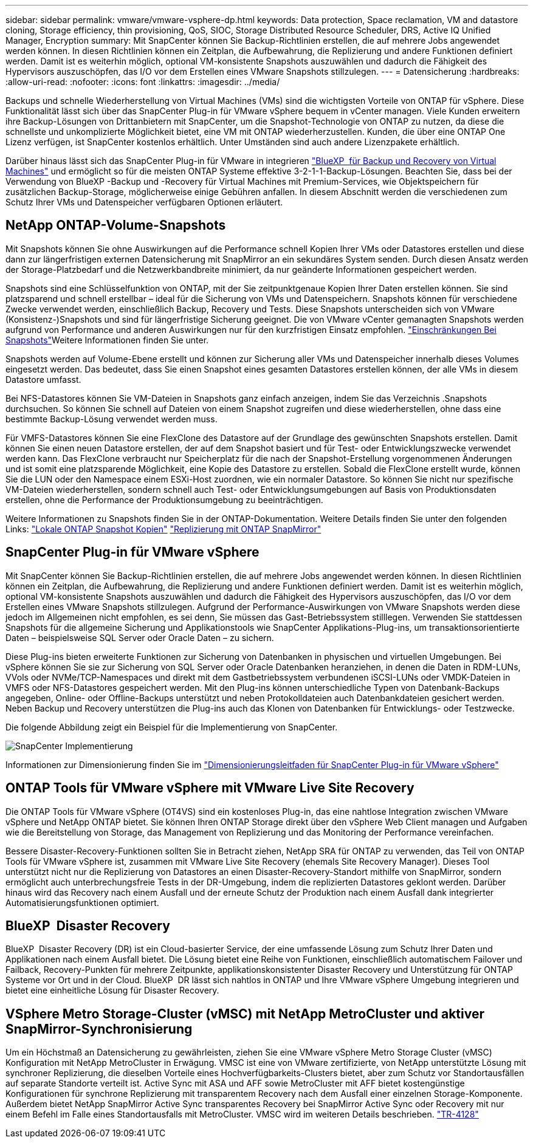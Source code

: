 ---
sidebar: sidebar 
permalink: vmware/vmware-vsphere-dp.html 
keywords: Data protection, Space reclamation, VM and datastore cloning, Storage efficiency, thin provisioning, QoS, SIOC, Storage Distributed Resource Scheduler, DRS, Active IQ Unified Manager, Encryption 
summary: Mit SnapCenter können Sie Backup-Richtlinien erstellen, die auf mehrere Jobs angewendet werden können. In diesen Richtlinien können ein Zeitplan, die Aufbewahrung, die Replizierung und andere Funktionen definiert werden. Damit ist es weiterhin möglich, optional VM-konsistente Snapshots auszuwählen und dadurch die Fähigkeit des Hypervisors auszuschöpfen, das I/O vor dem Erstellen eines VMware Snapshots stillzulegen. 
---
= Datensicherung
:hardbreaks:
:allow-uri-read: 
:nofooter: 
:icons: font
:linkattrs: 
:imagesdir: ../media/


[role="lead"]
Backups und schnelle Wiederherstellung von Virtual Machines (VMs) sind die wichtigsten Vorteile von ONTAP für vSphere. Diese Funktionalität lässt sich über das SnapCenter Plug-in für VMware vSphere bequem in vCenter managen. Viele Kunden erweitern ihre Backup-Lösungen von Drittanbietern mit SnapCenter, um die Snapshot-Technologie von ONTAP zu nutzen, da diese die schnellste und unkomplizierte Möglichkeit bietet, eine VM mit ONTAP wiederherzustellen. Kunden, die über eine ONTAP One Lizenz verfügen, ist SnapCenter kostenlos erhältlich. Unter Umständen sind auch andere Lizenzpakete erhältlich.

Darüber hinaus lässt sich das SnapCenter Plug-in für VMware in integrieren https://docs.netapp.com/us-en/bluexp-backup-recovery/concept-protect-vm-data.html["BlueXP  für Backup und Recovery von Virtual Machines"^] und ermöglicht so für die meisten ONTAP Systeme effektive 3-2-1-1-Backup-Lösungen. Beachten Sie, dass bei der Verwendung von BlueXP -Backup und -Recovery für Virtual Machines mit Premium-Services, wie Objektspeichern für zusätzlichen Backup-Storage, möglicherweise einige Gebühren anfallen. In diesem Abschnitt werden die verschiedenen zum Schutz Ihrer VMs und Datenspeicher verfügbaren Optionen erläutert.



== NetApp ONTAP-Volume-Snapshots

Mit Snapshots können Sie ohne Auswirkungen auf die Performance schnell Kopien Ihrer VMs oder Datastores erstellen und diese dann zur längerfristigen externen Datensicherung mit SnapMirror an ein sekundäres System senden. Durch diesen Ansatz werden der Storage-Platzbedarf und die Netzwerkbandbreite minimiert, da nur geänderte Informationen gespeichert werden.

Snapshots sind eine Schlüsselfunktion von ONTAP, mit der Sie zeitpunktgenaue Kopien Ihrer Daten erstellen können. Sie sind platzsparend und schnell erstellbar – ideal für die Sicherung von VMs und Datenspeichern. Snapshots können für verschiedene Zwecke verwendet werden, einschließlich Backup, Recovery und Tests. Diese Snapshots unterscheiden sich von VMware (Konsistenz-)Snapshots und sind für längerfristige Sicherung geeignet. Die von VMware vCenter gemanagten Snapshots werden aufgrund von Performance und anderen Auswirkungen nur für den kurzfristigen Einsatz empfohlen. link:https://techdocs.broadcom.com/us/en/vmware-cis/vsphere/vsphere/8-0/snapshot-limitations.html["Einschränkungen Bei Snapshots"^]Weitere Informationen finden Sie unter.

Snapshots werden auf Volume-Ebene erstellt und können zur Sicherung aller VMs und Datenspeicher innerhalb dieses Volumes eingesetzt werden. Das bedeutet, dass Sie einen Snapshot eines gesamten Datastores erstellen können, der alle VMs in diesem Datastore umfasst.

Bei NFS-Datastores können Sie VM-Dateien in Snapshots ganz einfach anzeigen, indem Sie das Verzeichnis .Snapshots durchsuchen. So können Sie schnell auf Dateien von einem Snapshot zugreifen und diese wiederherstellen, ohne dass eine bestimmte Backup-Lösung verwendet werden muss.

Für VMFS-Datastores können Sie eine FlexClone des Datastore auf der Grundlage des gewünschten Snapshots erstellen. Damit können Sie einen neuen Datastore erstellen, der auf dem Snapshot basiert und für Test- oder Entwicklungszwecke verwendet werden kann. Das FlexClone verbraucht nur Speicherplatz für die nach der Snapshot-Erstellung vorgenommenen Änderungen und ist somit eine platzsparende Möglichkeit, eine Kopie des Datastore zu erstellen. Sobald die FlexClone erstellt wurde, können Sie die LUN oder den Namespace einem ESXi-Host zuordnen, wie ein normaler Datastore. So können Sie nicht nur spezifische VM-Dateien wiederherstellen, sondern schnell auch Test- oder Entwicklungsumgebungen auf Basis von Produktionsdaten erstellen, ohne die Performance der Produktionsumgebung zu beeinträchtigen.

Weitere Informationen zu Snapshots finden Sie in der ONTAP-Dokumentation. Weitere Details finden Sie unter den folgenden Links: https://docs.netapp.com/us-en/ontap/data-protection/manage-local-snapshot-copies-concept.html["Lokale ONTAP Snapshot Kopien"^] https://docs.netapp.com/us-en/ontap/data-protection/manage-snapmirror-replication.html["Replizierung mit ONTAP SnapMirror"^]



== SnapCenter Plug-in für VMware vSphere

Mit SnapCenter können Sie Backup-Richtlinien erstellen, die auf mehrere Jobs angewendet werden können. In diesen Richtlinien können ein Zeitplan, die Aufbewahrung, die Replizierung und andere Funktionen definiert werden. Damit ist es weiterhin möglich, optional VM-konsistente Snapshots auszuwählen und dadurch die Fähigkeit des Hypervisors auszuschöpfen, das I/O vor dem Erstellen eines VMware Snapshots stillzulegen. Aufgrund der Performance-Auswirkungen von VMware Snapshots werden diese jedoch im Allgemeinen nicht empfohlen, es sei denn, Sie müssen das Gast-Betriebssystem stilllegen. Verwenden Sie stattdessen Snapshots für die allgemeine Sicherung und Applikationstools wie SnapCenter Applikations-Plug-ins, um transaktionsorientierte Daten – beispielsweise SQL Server oder Oracle Daten – zu sichern.

Diese Plug-ins bieten erweiterte Funktionen zur Sicherung von Datenbanken in physischen und virtuellen Umgebungen. Bei vSphere können Sie sie zur Sicherung von SQL Server oder Oracle Datenbanken heranziehen, in denen die Daten in RDM-LUNs, VVols oder NVMe/TCP-Namespaces und direkt mit dem Gastbetriebssystem verbundenen iSCSI-LUNs oder VMDK-Dateien in VMFS oder NFS-Datastores gespeichert werden. Mit den Plug-ins können unterschiedliche Typen von Datenbank-Backups angegeben, Online- oder Offline-Backups unterstützt und neben Protokolldateien auch Datenbankdateien gesichert werden. Neben Backup und Recovery unterstützen die Plug-ins auch das Klonen von Datenbanken für Entwicklungs- oder Testzwecke.

Die folgende Abbildung zeigt ein Beispiel für die Implementierung von SnapCenter.

image:vsphere_ontap_image4.png["SnapCenter Implementierung"]

Informationen zur Dimensionierung finden Sie im https://kb.netapp.com/data-mgmt/SnapCenter/SC_KBs/SCV__Sizing_Guide_for_SnapCenter_Plugin_for_VMware_vSphere["Dimensionierungsleitfaden für SnapCenter Plug-in für VMware vSphere"^]



== ONTAP Tools für VMware vSphere mit VMware Live Site Recovery

Die ONTAP Tools für VMware vSphere (OT4VS) sind ein kostenloses Plug-in, das eine nahtlose Integration zwischen VMware vSphere und NetApp ONTAP bietet. Sie können Ihren ONTAP Storage direkt über den vSphere Web Client managen und Aufgaben wie die Bereitstellung von Storage, das Management von Replizierung und das Monitoring der Performance vereinfachen.

Bessere Disaster-Recovery-Funktionen sollten Sie in Betracht ziehen, NetApp SRA für ONTAP zu verwenden, das Teil von ONTAP Tools für VMware vSphere ist, zusammen mit VMware Live Site Recovery (ehemals Site Recovery Manager). Dieses Tool unterstützt nicht nur die Replizierung von Datastores an einen Disaster-Recovery-Standort mithilfe von SnapMirror, sondern ermöglicht auch unterbrechungsfreie Tests in der DR-Umgebung, indem die replizierten Datastores geklont werden. Darüber hinaus wird das Recovery nach einem Ausfall und der erneute Schutz der Produktion nach einem Ausfall dank integrierter Automatisierungsfunktionen optimiert.



== BlueXP  Disaster Recovery

BlueXP  Disaster Recovery (DR) ist ein Cloud-basierter Service, der eine umfassende Lösung zum Schutz Ihrer Daten und Applikationen nach einem Ausfall bietet. Die Lösung bietet eine Reihe von Funktionen, einschließlich automatischem Failover und Failback, Recovery-Punkten für mehrere Zeitpunkte, applikationskonsistenter Disaster Recovery und Unterstützung für ONTAP Systeme vor Ort und in der Cloud. BlueXP  DR lässt sich nahtlos in ONTAP und Ihre VMware vSphere Umgebung integrieren und bietet eine einheitliche Lösung für Disaster Recovery.



== VSphere Metro Storage-Cluster (vMSC) mit NetApp MetroCluster und aktiver SnapMirror-Synchronisierung

Um ein Höchstmaß an Datensicherung zu gewährleisten, ziehen Sie eine VMware vSphere Metro Storage Cluster (vMSC) Konfiguration mit NetApp MetroCluster in Erwägung. VMSC ist eine von VMware zertifizierte, von NetApp unterstützte Lösung mit synchroner Replizierung, die dieselben Vorteile eines Hochverfügbarkeits-Clusters bietet, aber zum Schutz vor Standortausfällen auf separate Standorte verteilt ist. Active Sync mit ASA und AFF sowie MetroCluster mit AFF bietet kostengünstige Konfigurationen für synchrone Replizierung mit transparentem Recovery nach dem Ausfall einer einzelnen Storage-Komponente. Außerdem bietet NetApp SnapMirror Active Sync transparentes Recovery bei SnapMirror Active Sync oder Recovery mit nur einem Befehl im Falle eines Standortausfalls mit MetroCluster. VMSC wird im weiteren Details beschrieben. https://www.netapp.com/pdf.html?item=/media/19773-tr-4128.pdf["TR-4128"^]
